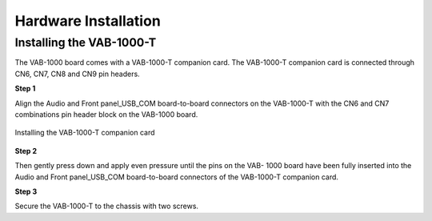 .. _installation:

Hardware Installation
=====================

Installing the VAB-1000-T
-------------------------
The VAB-1000 board comes with a VAB-1000-T companion card. The VAB-1000-T
companion card is connected through CN6, CN7, CN8 and CN9 pin
headers.

**Step 1**

Align the Audio and Front panel_USB_COM board-to-board connectors on
the VAB-1000-T with the CN6 and CN7 combinations pin header block on the
VAB-1000 board.

.. _figure-companion-card:
.. figure:: images/companion_card.*
   :align: center
   :alt: Installing the VAB-1000-T companion card

   Installing the VAB-1000-T companion card

**Step 2**

Then gently press down and apply even pressure until the pins on the VAB-
1000 board have been fully inserted into the Audio and Front
panel_USB_COM board-to-board connectors of the VAB-1000-T companion
card.

**Step 3**

Secure the VAB-1000-T to the chassis with two screws.
